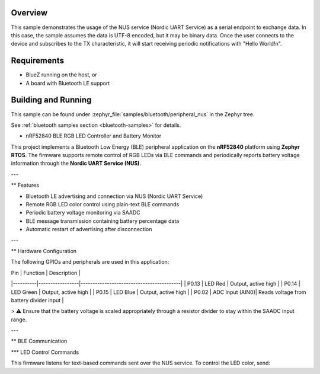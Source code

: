 .. zephyr:code-sample:: ble_peripheral_nus
   :name: Peripheral NUS
   :relevant-api: bluetooth

   Implement a simple echo server using the Nordic UART Service (NUS).

Overview
********

This sample demonstrates the usage of the NUS service (Nordic UART Service) as a serial
endpoint to exchange data. In this case, the sample assumes the data is UTF-8 encoded,
but it may be binary data. Once the user connects to the device and subscribes to the TX
characteristic, it will start receiving periodic notifications with "Hello World!\n".

Requirements
************

* BlueZ running on the host, or
* A board with Bluetooth LE support

Building and Running
********************

This sample can be found under :zephyr_file:`samples/bluetooth/peripheral_nus` in the
Zephyr tree.

See :ref:`bluetooth samples section <bluetooth-samples>` for details.

* nRF52840 BLE RGB LED Controller and Battery Monitor

This project implements a Bluetooth Low Energy (BLE) peripheral application on the **nRF52840** platform using **Zephyr RTOS**.  
The firmware supports remote control of RGB LEDs via BLE commands and periodically reports battery voltage information through the **Nordic UART Service (NUS)**.

---

** Features

- Bluetooth LE advertising and connection via NUS (Nordic UART Service)
- Remote RGB LED color control using plain-text BLE commands
- Periodic battery voltage monitoring via SAADC
- BLE message transmission containing battery percentage data
- Automatic restart of advertising after disconnection

---

** Hardware Configuration

The following GPIOs and peripherals are used in this application:

| Pin      | Function        | Description                              |
|----------|-----------------|------------------------------------------|
| P0.13    | LED Red         | Output, active high                      |
| P0.14    | LED Green       | Output, active high                      |
| P0.15    | LED Blue        | Output, active high                      |
| P0.02    | ADC Input (AIN0)| Reads voltage from battery divider input |

> ⚠ Ensure that the battery voltage is scaled appropriately through a resistor divider to stay within the SAADC input range.

---

** BLE Communication

*** LED Control Commands

This firmware listens for text-based commands sent over the NUS service. To control the LED color, send:

